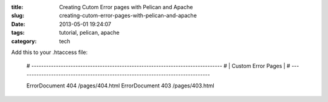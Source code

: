 :title: Creating Cutom Error pages with Pelican and Apache
:slug: creating-cutom-error-pages-with-pelican-and-apache
:date: 2013-05-01 19:24:07
:tags: tutorial, pelican, apache
:category: tech

Add this to your .htaccess file:

	# ------------------------------------------------------------------------------
	# | Custom Error Pages |
	# ------------------------------------------------------------------------------

	ErrorDocument 404 /pages/404.html
	ErrorDocument 403 /pages/403.html